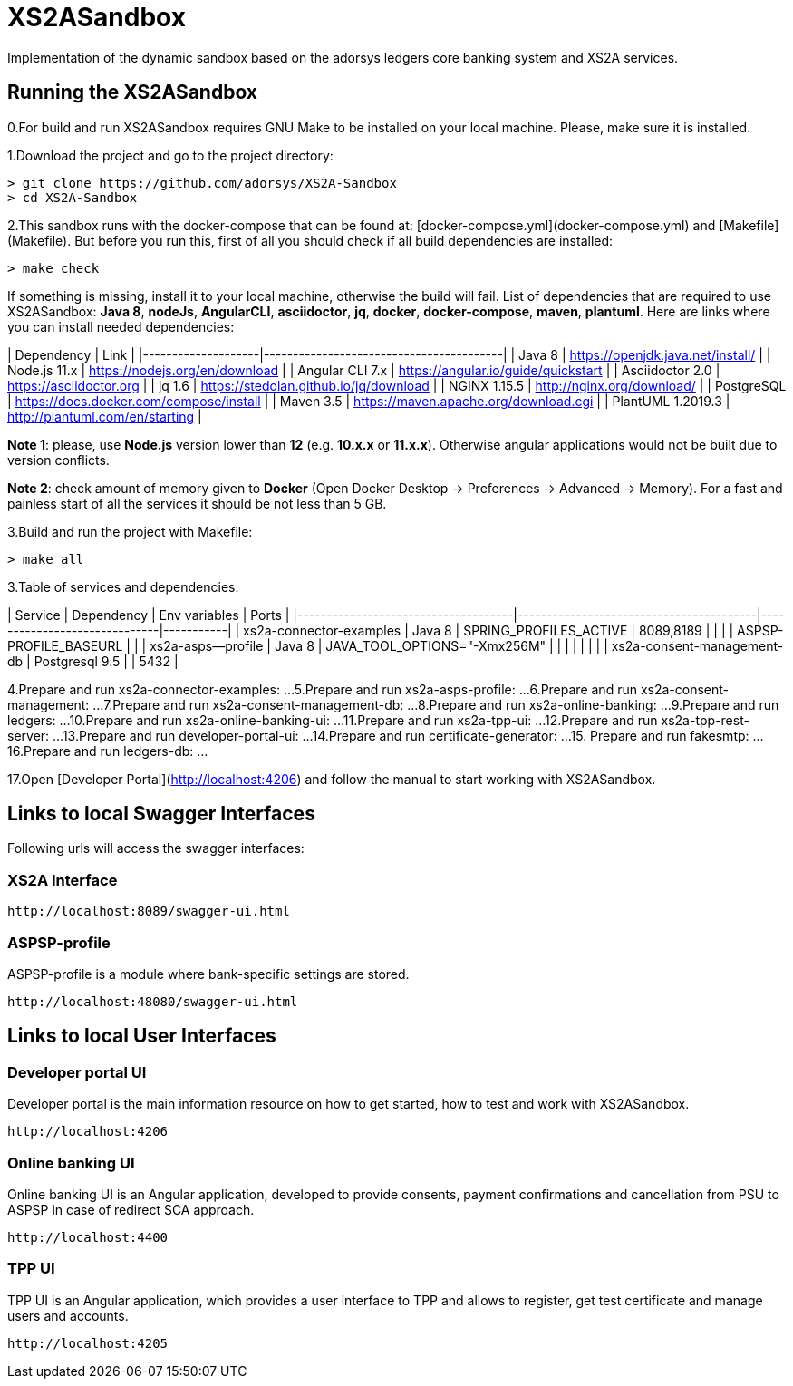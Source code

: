# XS2ASandbox

Implementation of the dynamic sandbox based on the adorsys ledgers core banking system and XS2A services.

## Running the XS2ASandbox

0.For build and run XS2ASandbox requires GNU Make to be installed on your local machine. Please, make sure it is installed.

1.Download the project and go to the project directory:

```sh
> git clone https://github.com/adorsys/XS2A-Sandbox
> cd XS2A-Sandbox
```

2.This sandbox runs with the docker-compose that can be found at:  [docker-compose.yml](docker-compose.yml) and [Makefile](Makefile).
But before you run this, first of all you should check if all build dependencies are installed:

```sh
> make check
```

If something is missing, install it to your local machine, otherwise the build will fail. 
List of dependencies that are required to use XS2ASandbox: **Java 8**, **nodeJs**, **AngularCLI**, **asciidoctor**, **jq**, **docker**, **docker-compose**, **maven**, **plantuml**.
Here are links where you can install needed dependencies:

| Dependency         | Link                                    |                                                     
|--------------------|-----------------------------------------|
| Java 8             | https://openjdk.java.net/install/       | 
| Node.js 11.x       | https://nodejs.org/en/download          | 
| Angular CLI 7.x    | https://angular.io/guide/quickstart     |                                                                                                        
| Asciidoctor 2.0    | https://asciidoctor.org                 |
| jq 1.6             | https://stedolan.github.io/jq/download  |
| NGINX 1.15.5       | http://nginx.org/download/              |
| PostgreSQL         | https://docs.docker.com/compose/install |
| Maven    3.5       | https://maven.apache.org/download.cgi   |
| PlantUML 1.2019.3  | http://plantuml.com/en/starting         |


**Note 1**: please, use **Node.js** version lower than **12** (e.g. **10.x.x** or **11.x.x**). Otherwise angular applications would not be built due to
version conflicts.

**Note 2**: check amount of memory given to **Docker** (Open Docker Desktop -> Preferences -> Advanced -> Memory).
For a fast and painless start of all the services it should be not less than 5 GB.

3.Build and run the project with Makefile:
  
```sh 
> make all
```

3.Table of services and dependencies:

| Service                             | Dependency                              |  Env variables               | Ports     |
|-------------------------------------|-----------------------------------------|------------------------------|-----------|
| xs2a-connector-examples             | Java 8 				        | SPRING_PROFILES_ACTIVE       | 8089,8189 |
|       			      | 					| ASPSP-PROFILE_BASEURL        |           |
| xs2a-asps--profile 		      | Java 8					| JAVA_TOOL_OPTIONS="-Xmx256M" |           |
|				      |						|			       |	   |
| xs2a-consent-management-db	      | Postgresql 9.5				| 			       | 5432      | 



4.Prepare and  run  xs2a-connector-examples:
...
5.Prepare and run xs2a-asps-profile:
...
6.Prepare and run xs2a-consent-management:
...
7.Prepare and run xs2a-consent-management-db:
...
8.Prepare and run xs2a-online-banking: 
...
9.Prepare and run ledgers:
...
10.Prepare and run xs2a-online-banking-ui:
...
11.Prepare and run xs2a-tpp-ui:
...
12.Prepare and run xs2a-tpp-rest-server:
...
13.Prepare and run developer-portal-ui:
...
14.Prepare and run certificate-generator:
...
15. Prepare and run fakesmtp:
...
16.Prepare and run ledgers-db:
...

17.Open [Developer Portal](http://localhost:4206) and follow the manual to start working with XS2ASandbox.


## Links to local Swagger Interfaces

Following urls will access the swagger interfaces:

### XS2A Interface

```
http://localhost:8089/swagger-ui.html
```

### ASPSP-profile

ASPSP-profile is a module where bank-specific settings are stored.

```
http://localhost:48080/swagger-ui.html
```

## Links to local User Interfaces

### Developer portal UI

Developer portal is the main information resource on how to get started, how to test and work with XS2ASandbox.

```
http://localhost:4206
```

### Online banking UI

Online banking UI is an Angular application, developed to provide consents, payment confirmations and cancellation from PSU to ASPSP
 in case of redirect SCA approach.

```
http://localhost:4400
```

### TPP UI

TPP UI is an Angular application, which provides a user interface to TPP and allows to register, get test certificate and 
manage users and accounts.

```
http://localhost:4205
```
